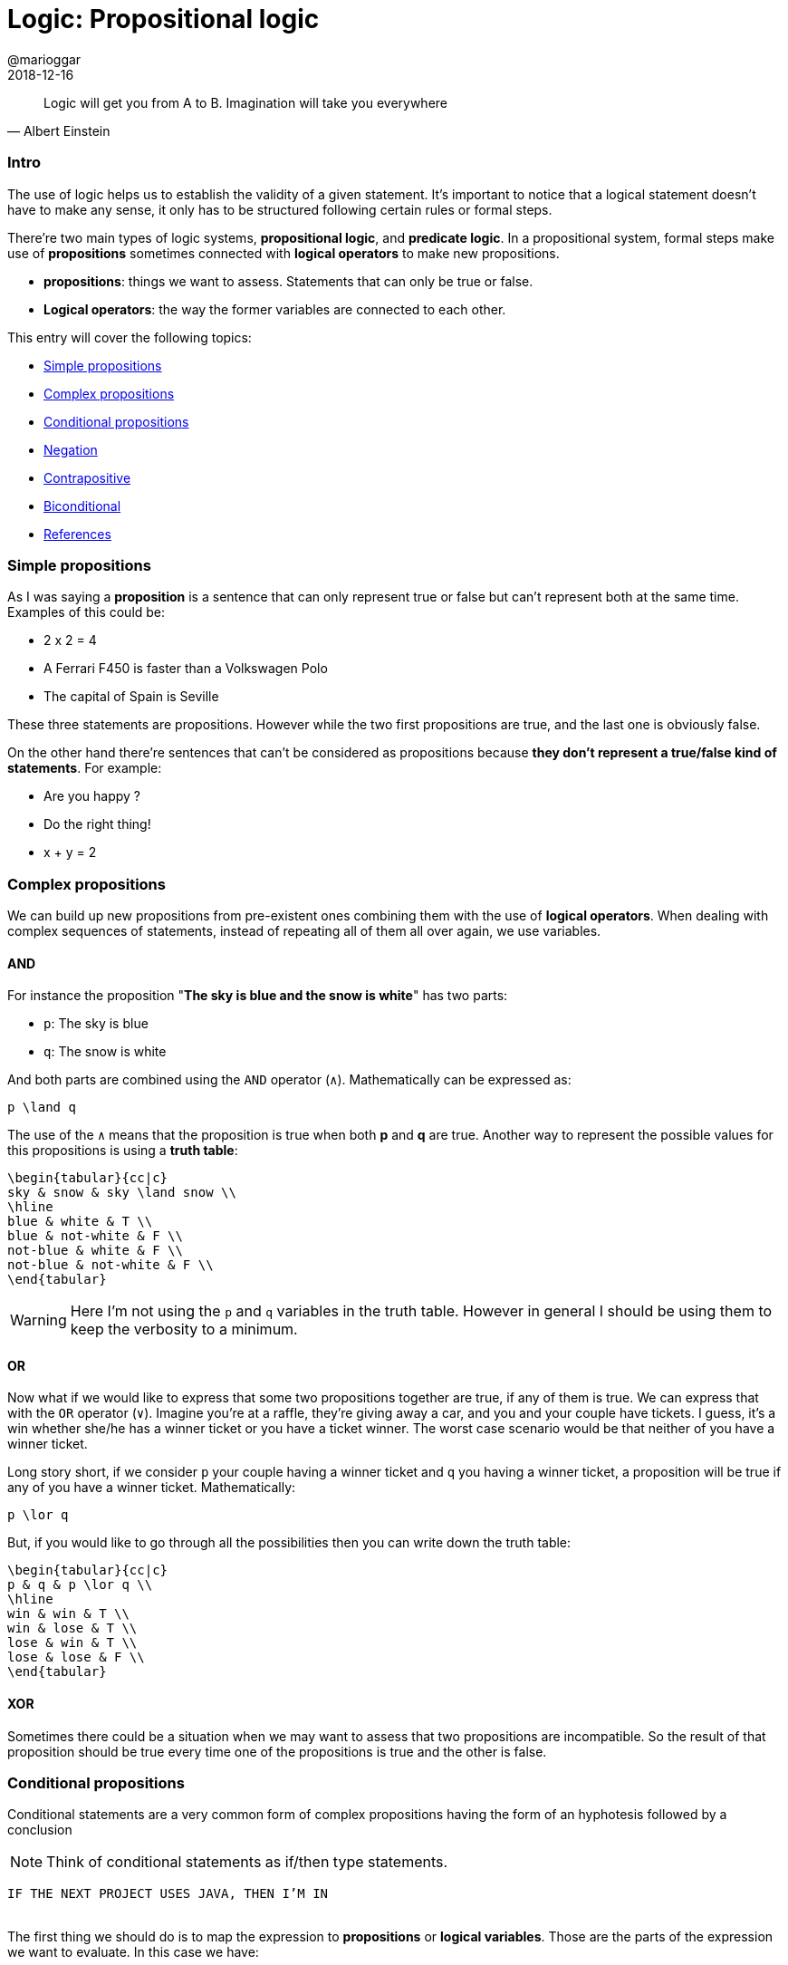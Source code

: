 = Logic: Propositional logic
@marioggar
2018-12-16
:jbake-type: post
:jbake-status: published
:jbake-tags: cs, logic
:sources: ../../../../../../../sources/2018/12/logic
:idprefix:

"Logic will get you from A to B. Imagination will take you everywhere"
-- Albert Einstein

=== Intro

The use of logic helps us to establish the validity of a given
statement. It's important to notice that a logical statement doesn't
have to make any sense, it only has to be structured following certain
rules or formal steps.

There're two main types of logic systems, *propositional logic*, and
*predicate logic*. In a propositional system, formal steps make use of
*propositions* sometimes connected with *logical operators* to make
new propositions.

- *propositions*: things we want to assess. Statements that can only
   be true or false.
- *Logical operators*: the way the former variables are connected to
  each other.

This entry will cover the following topics:

- <<Simple propositions>>
- <<Complex propositions>>
- <<Conditional propositions>>
- <<Negation>>
- <<Contrapositive>>
- <<Biconditional>>
- <<References>>

=== Simple propositions

As I was saying a *proposition* is a sentence that can only represent
true or false but can't represent both at the same time. Examples of
this could be:

- 2 x 2 = 4
- A Ferrari F450 is faster than a Volkswagen Polo
- The capital of Spain is Seville

These three statements are propositions. However while the two first
propositions are true, and the last one is obviously false.

On the other hand there're sentences that can't be considered as
propositions because *they don't represent a true/false kind of
statements*. For example:

- Are you happy ?
- Do the right thing!
- x + y = 2

=== Complex propositions

We can build up new propositions from pre-existent ones combining them
with the use of *logical operators*. When dealing with complex
sequences of statements, instead of repeating all of them all over
again, we use variables.

==== AND

For instance the proposition "*The sky is blue and the snow is white*"
has two parts:

* `p`: The sky is blue
* `q`: The snow is white

And both parts are combined using the `AND` operator (`&#x2227;`). Mathematically can be
expressed as:

[mathx, width=100, height=120]
----
p \land q
----

The use of the `&#x2227;` means that the proposition is true when both *p*
and *q* are true. Another way to represent the possible values for this
propositions is using a *truth table*:

[mathx, width=450, height=450]
----
\begin{tabular}{cc|c}
sky & snow & sky \land snow \\
\hline
blue & white & T \\
blue & not-white & F \\
not-blue & white & F \\
not-blue & not-white & F \\
\end{tabular}
----

WARNING: Here I'm not using the `p` and `q` variables in the truth
table. However in general I should be using them to keep the verbosity
to a minimum.

==== OR

Now what if we would like to express that some two propositions
together are true, if any of them is true. We can express that with
the `OR` operator (`&#x2228;`). Imagine you're at a raffle, they're
giving away a car, and you and your couple have tickets. I guess, it's
a win whether she/he has a winner ticket or you have a ticket
winner. The worst case scenario would be that neither of you have a
winner ticket.

Long story short, if we consider `p` your couple having a winner
ticket and `q` you having a winner ticket, a proposition will be true
if any of you have a winner ticket. Mathematically:

[mathx, width=100, height=120]
----
p \lor q
----

But, if you would like to go through all the possibilities then you
can write down the truth table:

[mathx, width=250, height=250]
----
\begin{tabular}{cc|c}
p & q & p \lor q \\
\hline
win & win & T \\
win & lose & T \\
lose & win & T \\
lose & lose & F \\
\end{tabular}
----

==== XOR

Sometimes there could be a situation when we may want to assess that
two propositions are incompatible. So the result of that proposition
should be true every time one of the propositions is true and the
other is false.

=== Conditional propositions

Conditional statements are a very common form of complex propositions
having the form of an hyphotesis followed by a conclusion

NOTE: Think of conditional statements as if/then type statements.

[.text-center]
`IF THE NEXT PROJECT USES JAVA, THEN I'M IN`
 +
 +

The first thing we should do is to map the expression to
*propositions* or *logical variables*. Those are the parts of the
expression we want to evaluate. In this case we have:

* `A`: IF THE NEXT PROJECT USES JAVA
* `B`: THEN I'M IN

You can also say that the conditional statement has a *hypothesis*
(IF...) and a clause (I'm in). We can also notice the dependency
between both propositions. *A* implies that *B* can happen. This can
be expressed as:

[mathx, width=150, height=120]
----
A \implies B
----

=== Negation

We can also express just the opposite of a given *proposition* with
the negation operator. Lets negate the propositions at hand:

* `!A`: IF THE NEXT PROJECT DOESN'T USE JAVA
* `!B`: THEN I'M NOT IN

NOTE: It's important to notice that here I'm using the `!` operator as
a conditional variable operator, that's because most of the time we
programmers use it to negate boolean expressions. However the
mathematical symbol of boolean negation is `&#x00AC;`.

So how the statement looks like with its propositions negated ?

[mathx, width=150, height=120]
----
\neg A \implies \neg B
----

Which leads me to the next concept, the *contrapositive* of the
initial statement.

=== Contrapositive

What if I would like to represent the same statement in a negative
way:

[.text-center]
`IF THE NEXT PROJECT DOESN'T USE JAVA, THEN I'M OUT`
 +
 +

This would imply that I didn't join the project, because the next
project is not using Java.

[mathx, width=150, height=120]
----
\neg A \implies \neg B
----

This is the *contrapositive* version of our initial statement. In
logic a conditional statement and its contrapositive are logically
equivalents, meaning that that both try to express the same thing but
from different perspectives, positive and negative. In mathematical
syntax:

[mathx, width=300, height=120]
----
A \implies B = \neg A \implies \neg B
----

=== Biconditional

Lets remind our initial propositional sentence: *IF THE NEXT PROJECT
USES JAVA, THEN I'M IN*. What if I also say:

[.text-center]
`IF THE NEXT PROJECT USE PYTHON, THEN I'M I'M`
 +
 +

Am I saying something contradictory to the previous sentence ? Not at
all. I could be interested in a project using Python or Java. So if I
wanted to be very explicit about the fact that I'm willing to do the
next project *only if* Java is on the table, then I have to express
the statement using the biconditional operator.

[mathx, width=150, height=120]
----
A \iff B
----

This expression now reflects that:

[.text-center]
`IF, AND ONLY IF THE NEXT PROJECT USE JAVA, THEN I'M IN`
 +
 +

So now you've narrowed the posibilities of interpretation of your
initial proposition.

=== References

- http://mfleck.cs.illinois.edu/building-blocks/[Building Blocks for Theoretical of Computer Science] by Margaret M. Fleck
- https://pragprog.com/book/mcmath/good-math[Good Maths] by Mark C. Chu-Carroll
- https://code.energy/computer-science-distilled[Computer Science Distilled] by Wladston Ferreira Filno
- https://en.wikipedia.org/wiki/Contraposition[Wikipedia: Contraposition]